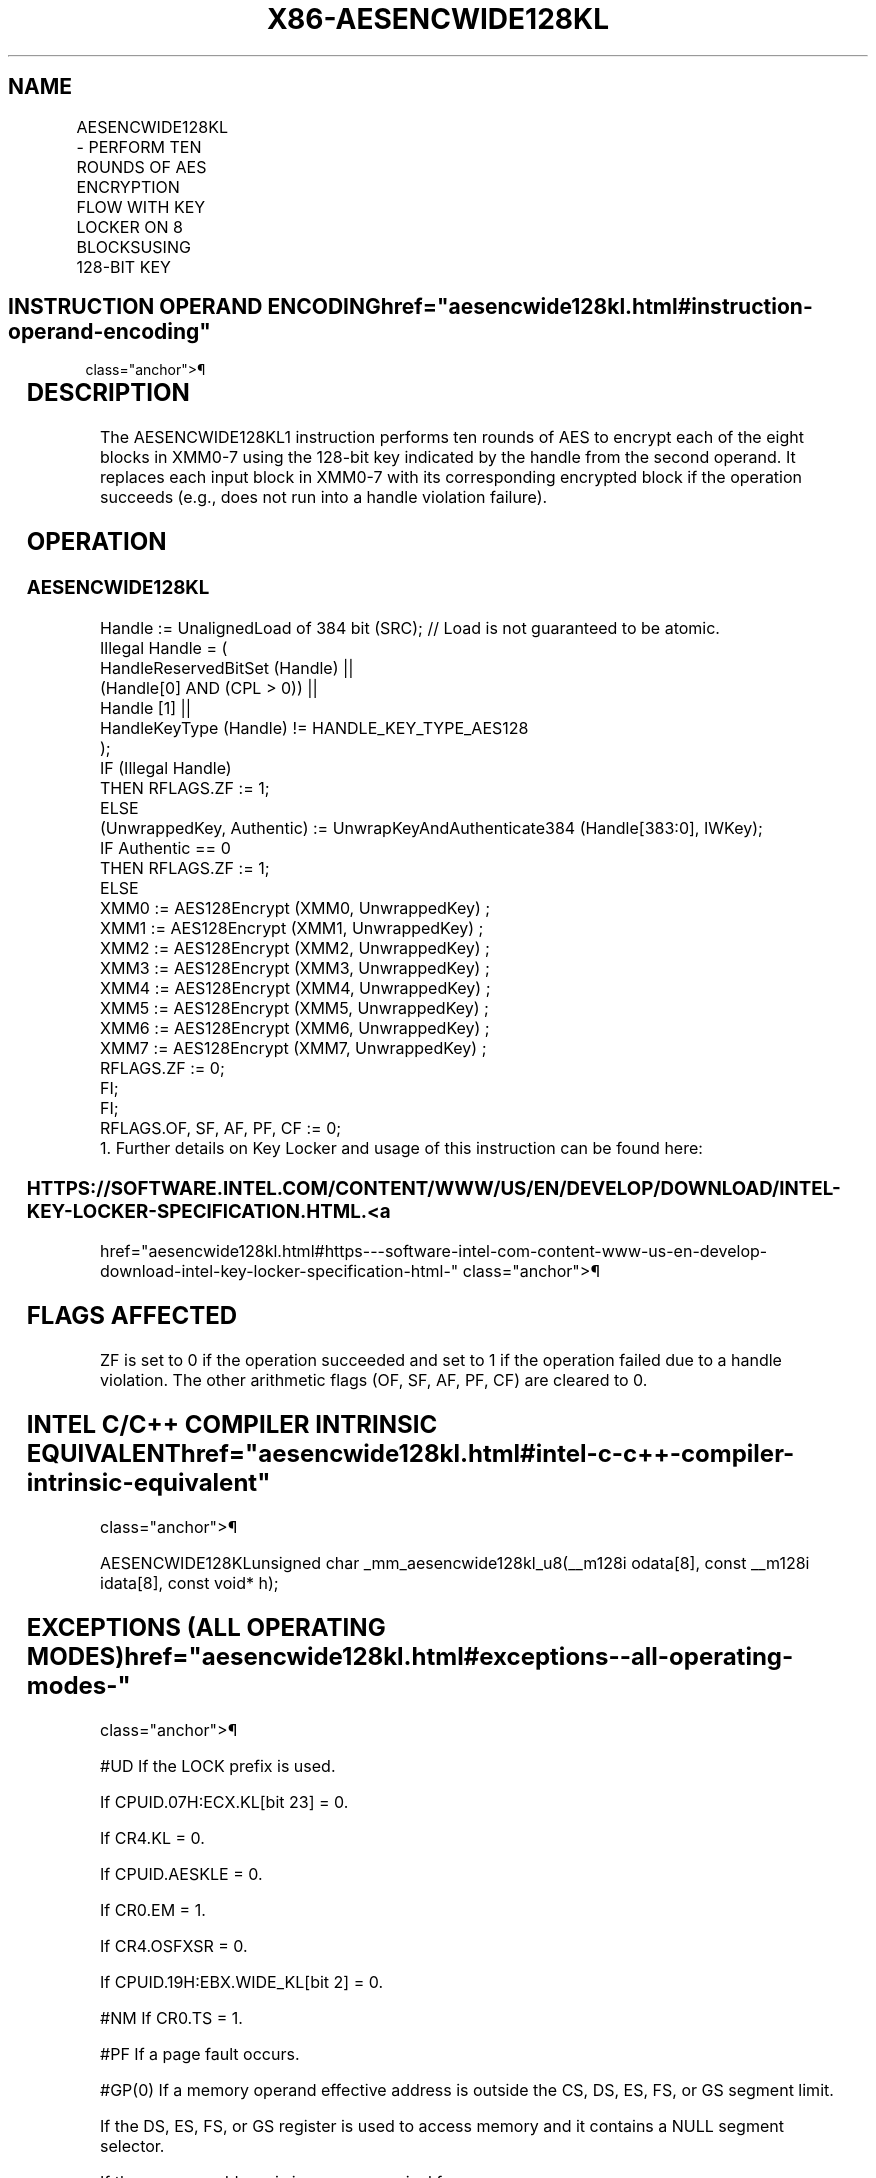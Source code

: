 '\" t
.nh
.TH "X86-AESENCWIDE128KL" "7" "December 2023" "Intel" "Intel x86-64 ISA Manual"
.SH NAME
AESENCWIDE128KL - PERFORM TEN ROUNDS OF AES ENCRYPTION FLOW WITH KEY LOCKER ON 8 BLOCKSUSING 128-BIT KEY
.TS
allbox;
l l l l l 
l l l l l .
\fBOpcode/Instruction\fP	\fBOp/En\fP	\fB64/32-bit Mode\fP	\fBCPUID Feature Flag\fP	\fBDescription\fP
T{
F3 0F 38 D8 !(11):000:bbb AESENCWIDE128KL m384, &lt;XMM0-7&gt;
T}	A	V/V	AESKLE WIDE_KL	T{
Encrypt XMM0-7 using 128-bit AES key indicated by handle at m384 and store each resultant block back to its corresponding register.
T}
.TE

.SH INSTRUCTION OPERAND ENCODING  href="aesencwide128kl.html#instruction-operand-encoding"
class="anchor">¶

.TS
allbox;
l l l l 
l l l l .
\fBOp/En\fP	\fBTuple\fP	\fBOperand 1\fP	\fBOperands 2—9\fP
A	N/A	ModRM:r/m (r)	Implicit XMM0-7 (r, w)
.TE

.SH DESCRIPTION
The AESENCWIDE128KL1 instruction performs ten rounds of AES
to encrypt each of the eight blocks in XMM0-7 using the 128-bit key
indicated by the handle from the second operand. It replaces each input
block in XMM0-7 with its corresponding encrypted block if the operation
succeeds (e.g., does not run into a handle violation failure).

.SH OPERATION
.SS AESENCWIDE128KL
.EX
Handle := UnalignedLoad of 384 bit (SRC); // Load is not guaranteed to be atomic.
Illegal Handle = (
                HandleReservedBitSet (Handle) ||
                (Handle[0] AND (CPL > 0)) ||
                Handle [1] ||
                HandleKeyType (Handle) != HANDLE_KEY_TYPE_AES128
                );
IF (Illegal Handle)
    THEN RFLAGS.ZF := 1;
    ELSE
        (UnwrappedKey, Authentic) := UnwrapKeyAndAuthenticate384 (Handle[383:0], IWKey);
        IF Authentic == 0
            THEN RFLAGS.ZF := 1;
            ELSE
            XMM0 := AES128Encrypt (XMM0, UnwrappedKey) ;
                    XMM1 := AES128Encrypt (XMM1, UnwrappedKey) ;
                    XMM2 := AES128Encrypt (XMM2, UnwrappedKey) ;
                    XMM3 := AES128Encrypt (XMM3, UnwrappedKey) ;
                    XMM4 := AES128Encrypt (XMM4, UnwrappedKey) ;
                    XMM5 := AES128Encrypt (XMM5, UnwrappedKey) ;
                    XMM6 := AES128Encrypt (XMM6, UnwrappedKey) ;
                    XMM7 := AES128Encrypt (XMM7, UnwrappedKey) ;
                    RFLAGS.ZF := 0;
        FI;
FI;
RFLAGS.OF, SF, AF, PF, CF := 0;
1. Further details on Key Locker and usage of this instruction can be found here:
.EE

.SS HTTPS://SOFTWARE.INTEL.COM/CONTENT/WWW/US/EN/DEVELOP/DOWNLOAD/INTEL-KEY-LOCKER-SPECIFICATION.HTML. <a
href="aesencwide128kl.html#https---software-intel-com-content-www-us-en-develop-download-intel-key-locker-specification-html-"
class="anchor">¶

.SH FLAGS AFFECTED
ZF is set to 0 if the operation succeeded and set to 1 if the operation
failed due to a handle violation. The other arithmetic flags (OF, SF,
AF, PF, CF) are cleared to 0.

.SH INTEL C/C++ COMPILER INTRINSIC EQUIVALENT  href="aesencwide128kl.html#intel-c-c++-compiler-intrinsic-equivalent"
class="anchor">¶

.EX
AESENCWIDE128KLunsigned char _mm_aesencwide128kl_u8(__m128i odata[8], const __m128i idata[8], const void* h);
.EE

.SH EXCEPTIONS (ALL OPERATING MODES)  href="aesencwide128kl.html#exceptions--all-operating-modes-"
class="anchor">¶

.PP
#UD If the LOCK prefix is used.

.PP
If CPUID.07H:ECX.KL[bit 23] = 0.

.PP
If CR4.KL = 0.

.PP
If CPUID.AESKLE = 0.

.PP
If CR0.EM = 1.

.PP
If CR4.OSFXSR = 0.

.PP
If CPUID.19H:EBX.WIDE_KL[bit 2] = 0.

.PP
#NM If CR0.TS = 1.

.PP
#PF If a page fault occurs.

.PP
#GP(0) If a memory operand effective address is outside the CS, DS, ES,
FS, or GS segment limit.

.PP
If the DS, ES, FS, or GS register is used to access memory and it
contains a NULL segment selector.

.PP
If the memory address is in a non-canonical form.

.PP
#SS(0) If a memory operand effective address is outside the SS segment
limit.

.PP
If a memory address referencing the SS segment is in a non-canonical
form.

.SH COLOPHON
This UNOFFICIAL, mechanically-separated, non-verified reference is
provided for convenience, but it may be
incomplete or
broken in various obvious or non-obvious ways.
Refer to Intel® 64 and IA-32 Architectures Software Developer’s
Manual
\[la]https://software.intel.com/en\-us/download/intel\-64\-and\-ia\-32\-architectures\-sdm\-combined\-volumes\-1\-2a\-2b\-2c\-2d\-3a\-3b\-3c\-3d\-and\-4\[ra]
for anything serious.

.br
This page is generated by scripts; therefore may contain visual or semantical bugs. Please report them (or better, fix them) on https://github.com/MrQubo/x86-manpages.
